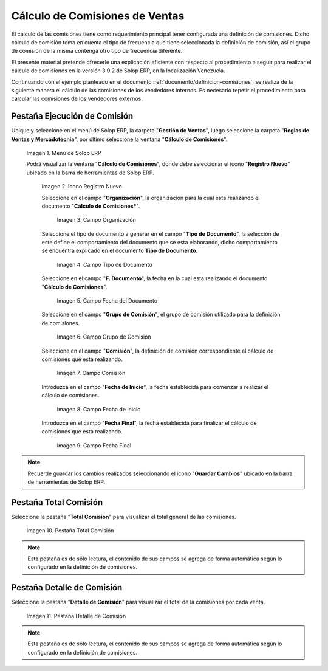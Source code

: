 .. _ERPyA: http://erpya.com
.. |Menú de ADempiere| image:: resources/menu2.png
.. |Icono Registro Nuevo| image:: resources/nuevo2.png
.. |Campo Organización| image:: resources/org2.png
.. |Campo Tipo de Documento| image:: resources/tipodoc1.png
.. |Campo Fecha del Documento| image:: resources/fechadoc1.png
.. |Campo Grupo de Comisión| image:: resources/grupo2.png
.. |Campo Comisión| image:: resources/comision1.png
.. |Campo Fecha de Inicio| image:: resources/fechainicio1.png
.. |Campo Fecha Final| image:: resources/fechafin1.png
.. |Pestaña Total Comisión| image:: resources/pest3.png
.. |Pestaña Detalle Comisión| image:: resources/pest4.png
.. _documento/calculo-comisiones:

**Cálculo de Comisiones de Ventas**
===================================

El cálculo de las comisiones tiene como requerimiento principal tener configurada una definición de comisiones. Dicho cálculo de comisión toma en cuenta el tipo de frecuencia que tiene seleccionada la definición de comisión, así el grupo de comisión de la misma contenga otro tipo de frecuencia diferente.

El presente material pretende ofrecerle una explicación eficiente con respecto al procedimiento a seguir para realizar el cálculo de comisiones en la versión 3.9.2 de Solop ERP, en la localización Venezuela.

Continuando con el ejemplo planteado en el documento :ref:`documento/definicion-comisiones`, se realiza de la siguiente manera el cálculo de las comisiones de los vendedores internos. Es necesario repetir el procedimiento para calcular las comisiones de los vendedores externos.

**Pestaña Ejecución de Comisión**
*********************************

Ubique y seleccione en el menú de Solop ERP, la carpeta "**Gestión de Ventas**", luego seleccione la carpeta "**Reglas de Ventas y Mercadotecnia**", por último seleccione la ventana "**Cálculo de Comisiones**".

    |Menú de ADempiere|
    
    Imagen 1. Menú de Solop ERP
    
    Podrá visualizar la ventana "**Cálculo de Comisiones**", donde debe seleccionar el icono "**Registro Nuevo**" ubicado en la barra de herramientas de Solop ERP.

        |Icono Registro Nuevo| 
        
        Imagen 2. Icono Registro Nuevo
    
        Seleccione en el campo "**Organización**", la organización para la cual esta realizando el documento "**Cálculo de Comisiones***".

            |Campo Organización|

            Imagen 3. Campo Organización

        Seleccione el tipo de documento a generar en el campo "**Tipo de Documento**", la selección de este define el comportamiento del documento que se esta elaborando, dicho comportamiento se encuentra explicado en el documento **Tipo de Documento**.

            |Campo Tipo de Documento| 

            Imagen 4. Campo Tipo de Documento

        Seleccione en el campo "**F. Documento**", la fecha en la cual esta realizando el documento "**Cálculo de Comisiones**".

            |Campo Fecha del Documento|

            Imagen 5. Campo Fecha del Documento

        Seleccione en el campo "**Grupo de Comisión**", el grupo de comisión utilizado para la definición de comisiones.

            |Campo Grupo de Comisión|
            
            Imagen 6. Campo Grupo de Comisión

        Seleccione en el campo "**Comisión**", la definición de comisión correspondiente al cálculo de comisiones que esta realizando.

            |Campo Comisión|

            Imagen 7. Campo Comisión

        Introduzca en el campo "**Fecha de Inicio**", la fecha establecida para comenzar a realizar el cálculo de comisiones.

            |Campo Fecha de Inicio|
            
            Imagen 8. Campo Fecha de Inicio

        Introduzca en el campo "**Fecha Final**", la fecha establecida para finalizar el cálculo de comisiones que esta realizando.

            |Campo Fecha Final|
            
            Imagen 9. Campo Fecha Final

.. note::

    Recuerde guardar los cambios realizados seleccionando el icono "**Guardar Cambios**" ubicado en la barra de herramientas de Solop ERP.

**Pestaña Total Comisión**
**************************

Seleccione la pestaña "**Total Comisión**" para visualizar el total general de las comisiones.

    |Pestaña Total Comisión|

    Imagen 10. Pestaña Total Comisión

.. note::

    Esta pestaña es de sólo lectura, el contenido de sus campos se agrega de forma automática según lo configurado en la definición de comisiones.

**Pestaña Detalle de Comisión**
*******************************

Seleccione la pestaña "**Detalle de Comisión**" para visualizar el total de la comisiones por cada venta.

    |Pestaña Detalle Comisión|

    Imagen 11. Pestaña Detalle de Comisión

.. note::

    Esta pestaña es de sólo lectura, el contenido de sus campos se agrega de forma automática según lo configurado en la definición de comisiones.

